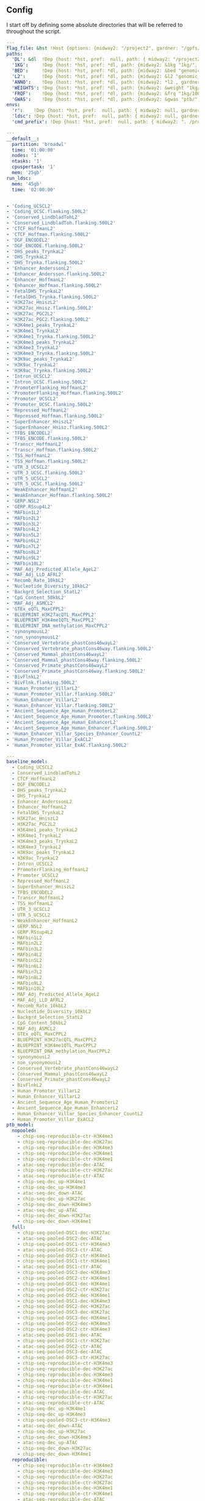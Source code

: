 ** Config

I start off by defining some absolute directories that will be referred to throughout the script.  


#+BEGIN_SRC yaml :tangle '("../workflow/config_base.yaml" "/ssh:gardner:/gpfs/data/xhe-lab/software/ldsc/docs/../workflow/config_base.yaml" "/ssh:rcc2:/project2/xinhe/software/ldsc/docs/../workflow/config_base.yaml")
  ---
  flag_file: &hst !Host {options: {midway2: "/project2", gardner: "/gpfs/data/xhe-lab/", desktop: "/run/media/nwknoblauch/Data"} }
  paths: 
    'DL': &dl  !Dep {host: *hst, pref:  null, path: { midway2: "/project2/xinhe/", gardner: "/gpfs/data/xhe-lab/", desktop: "/run/media/nwknoblauch/Data/"}}
    '1KG':     !Dep {host: *hst, pref: *dl, path: {midway2: &1kg "1kg/", gardner: *1kg , desktop: *1kg} }
    'BED':     !Dep {host: *hst, pref: *dl, path: {midway2: &bed "genomic_annotation/ptb_epigenetic/", gardner: *bed, desktop: "ptb_scratch/new_bed/"}}
    'L2':      !Dep {host: *hst, pref: *dl, path: {midway2: &l2 "genomic_annotation/L2/", gardner: *l2, desktop: "L2/"}}
    'ANNO':    !Dep {host: *hst, pref: *dl, path: {midway2: *l2 , gardner: *l2, desktop: *l2}}
    'WEIGHTS': !Dep {host: *hst, pref: *dl, path: {midway2: &weight "1kg/1000G_Phase3_weights_hm3_no_MHC/", gardner: *weight, desktop: *weight}} 
    'FRQF':    !Dep {host: *hst, pref: *dl, path: {midway2: &frq "1kg/1000G_Phase3_frq/", gardner: *frq, desktop: "1kg/1000G_Phase3_frq/"}} 
    'GWAS':    !Dep {host: *hst, pref: *dl, path: {midway2: &gwas "ptb/", gardner: *gwas, desktop: "gwas_data/gwas_sumstats/"}}
  envs:
    'r':    !Dep {host: *hst, pref:  null, path: { midway2: null, gardner: null, desktop: null }}
    'ldsc': !Dep {host: *hst, pref:  null, path: { midway2: null, gardner: null, desktop: "../envs/ldsc.yml" }}
    'cmd_prefix': !Dep {host: *hst, pref:  null, path: { midway2: ". /project2/xinhe/software/ldsc/workflow/ldsc_env.sh; ", gardner: ". /gpfs/data/xhe-lab/software/ldsc/workflow/ldsc_env.sh;  ", desktop: "" }}

#+END_SRC

#+BEGIN_SRC yaml :tangle '("../workflow/cluster_config.yaml" "/ssh:gardner:/gpfs/data/xhe-lab/software/ldsc/docs/../workflow/cluster_config.yaml" "/ssh:rcc2:/project2/xinhe/software/ldsc/docs/../workflow/cluster_config.yaml")
---
__default__:
  partition: 'broadwl'
  time: '01:00:00'
  nodes: '1'
  ntasks: '1'
  cpuspertask: '1'
  mem: '25gb'
run_ldsc:
  mem: '45gb'
  time: '02:00:00'


#+END_SRC



#+BEGIN_SRC yaml :tangle '("../workflow/base_model.yaml" "/ssh:gardner:/gpfs/data/xhe-lab/software/ldsc/docs/../workflow/base_model.yaml"  "/ssh:rcc2:/project2/xinhe/software/ldsc/docs/../workflow/base_model.yaml" )
- 'Coding_UCSCL2'
- 'Coding_UCSC.flanking.500L2'
- 'Conserved_LindbladTohL2'
- 'Conserved_LindbladToh.flanking.500L2'
- 'CTCF_HoffmanL2'
- 'CTCF_Hoffman.flanking.500L2'
- 'DGF_ENCODEL2'
- 'DGF_ENCODE.flanking.500L2'
- 'DHS_peaks_TrynkaL2'
- 'DHS_TrynkaL2'
- 'DHS_Trynka.flanking.500L2'
- 'Enhancer_AnderssonL2'
- 'Enhancer_Andersson.flanking.500L2'
- 'Enhancer_HoffmanL2'
- 'Enhancer_Hoffman.flanking.500L2'
- 'FetalDHS_TrynkaL2'
- 'FetalDHS_Trynka.flanking.500L2'
- 'H3K27ac_HniszL2'
- 'H3K27ac_Hnisz.flanking.500L2'
- 'H3K27ac_PGC2L2'
- 'H3K27ac_PGC2.flanking.500L2'
- 'H3K4me1_peaks_TrynkaL2'
- 'H3K4me1_TrynkaL2'
- 'H3K4me1_Trynka.flanking.500L2'
- 'H3K4me3_peaks_TrynkaL2'
- 'H3K4me3_TrynkaL2'
- 'H3K4me3_Trynka.flanking.500L2'
- 'H3K9ac_peaks_TrynkaL2'
- 'H3K9ac_TrynkaL2'
- 'H3K9ac_Trynka.flanking.500L2'
- 'Intron_UCSCL2'
- 'Intron_UCSC.flanking.500L2'
- 'PromoterFlanking_HoffmanL2'
- 'PromoterFlanking_Hoffman.flanking.500L2'
- 'Promoter_UCSCL2'
- 'Promoter_UCSC.flanking.500L2'
- 'Repressed_HoffmanL2'
- 'Repressed_Hoffman.flanking.500L2'
- 'SuperEnhancer_HniszL2'
- 'SuperEnhancer_Hnisz.flanking.500L2'
- 'TFBS_ENCODEL2'
- 'TFBS_ENCODE.flanking.500L2'
- 'Transcr_HoffmanL2'
- 'Transcr_Hoffman.flanking.500L2'
- 'TSS_HoffmanL2'
- 'TSS_Hoffman.flanking.500L2'
- 'UTR_3_UCSCL2'
- 'UTR_3_UCSC.flanking.500L2'
- 'UTR_5_UCSCL2'
- 'UTR_5_UCSC.flanking.500L2'
- 'WeakEnhancer_HoffmanL2'
- 'WeakEnhancer_Hoffman.flanking.500L2'
- 'GERP.NSL2'
- 'GERP.RSsup4L2'
- 'MAFbin1L2'
- 'MAFbin2L2'
- 'MAFbin3L2'
- 'MAFbin4L2'
- 'MAFbin5L2'
- 'MAFbin6L2'
- 'MAFbin7L2'
- 'MAFbin8L2'
- 'MAFbin9L2'
- 'MAFbin10L2'
- 'MAF_Adj_Predicted_Allele_AgeL2'
- 'MAF_Adj_LLD_AFRL2'
- 'Recomb_Rate_10kbL2'
- 'Nucleotide_Diversity_10kbL2'
- 'Backgrd_Selection_StatL2'
- 'CpG_Content_50kbL2'
- 'MAF_Adj_ASMCL2'
- 'GTEx_eQTL_MaxCPPL2'
- 'BLUEPRINT_H3K27acQTL_MaxCPPL2'
- 'BLUEPRINT_H3K4me1QTL_MaxCPPL2'
- 'BLUEPRINT_DNA_methylation_MaxCPPL2'
- 'synonymousL2'
- 'non_synonymousL2'
- 'Conserved_Vertebrate_phastCons46wayL2'
- 'Conserved_Vertebrate_phastCons46way.flanking.500L2'
- 'Conserved_Mammal_phastCons46wayL2'
- 'Conserved_Mammal_phastCons46way.flanking.500L2'
- 'Conserved_Primate_phastCons46wayL2'
- 'Conserved_Primate_phastCons46way.flanking.500L2'
- 'BivFlnkL2'
- 'BivFlnk.flanking.500L2'
- 'Human_Promoter_VillarL2'
- 'Human_Promoter_Villar.flanking.500L2'
- 'Human_Enhancer_VillarL2'
- 'Human_Enhancer_Villar.flanking.500L2'
- 'Ancient_Sequence_Age_Human_PromoterL2'
- 'Ancient_Sequence_Age_Human_Promoter.flanking.500L2'
- 'Ancient_Sequence_Age_Human_EnhancerL2'
- 'Ancient_Sequence_Age_Human_Enhancer.flanking.500L2'
- 'Human_Enhancer_Villar_Species_Enhancer_CountL2'
- 'Human_Promoter_Villar_ExACL2'
- 'Human_Promoter_Villar_ExAC.flanking.500L2'
#+END_SRC


#+BEGIN_SRC yaml :tangle '("../workflow/annots.yaml" "/ssh:gardner:/gpfs/data/xhe-lab/software/ldsc/docs/../workflow/annots.yaml"  "/ssh:rcc2:/project2/xinhe/software/ldsc/docs/../workflow/annots.yaml" )
  ---
  baseline_model: 
    - Coding_UCSCL2
    - Conserved_LindbladTohL2
    - CTCF_HoffmanL2
    - DGF_ENCODEL2
    - DHS_peaks_TrynkaL2
    - DHS_TrynkaL2
    - Enhancer_AnderssonL2
    - Enhancer_HoffmanL2
    - FetalDHS_TrynkaL2
    - H3K27ac_HniszL2
    - H3K27ac_PGC2L2
    - H3K4me1_peaks_TrynkaL2
    - H3K4me1_TrynkaL2
    - H3K4me3_peaks_TrynkaL2
    - H3K4me3_TrynkaL2
    - H3K9ac_peaks_TrynkaL2
    - H3K9ac_TrynkaL2
    - Intron_UCSCL2
    - PromoterFlanking_HoffmanL2
    - Promoter_UCSCL2
    - Repressed_HoffmanL2
    - SuperEnhancer_HniszL2
    - TFBS_ENCODEL2
    - Transcr_HoffmanL2
    - TSS_HoffmanL2
    - UTR_3_UCSCL2
    - UTR_5_UCSCL2
    - WeakEnhancer_HoffmanL2
    - GERP.NSL2
    - GERP.RSsup4L2
    - MAFbin1L2
    - MAFbin2L2
    - MAFbin3L2
    - MAFbin4L2
    - MAFbin5L2
    - MAFbin6L2
    - MAFbin7L2
    - MAFbin8L2
    - MAFbin9L2
    - MAFbin10L2
    - MAF_Adj_Predicted_Allele_AgeL2
    - MAF_Adj_LLD_AFRL2
    - Recomb_Rate_10kbL2
    - Nucleotide_Diversity_10kbL2
    - Backgrd_Selection_StatL2
    - CpG_Content_50kbL2
    - MAF_Adj_ASMCL2
    - GTEx_eQTL_MaxCPPL2
    - BLUEPRINT_H3K27acQTL_MaxCPPL2
    - BLUEPRINT_H3K4me1QTL_MaxCPPL2
    - BLUEPRINT_DNA_methylation_MaxCPPL2
    - synonymousL2
    - non_synonymousL2
    - Conserved_Vertebrate_phastCons46wayL2
    - Conserved_Mammal_phastCons46wayL2
    - Conserved_Primate_phastCons46wayL2
    - BivFlnkL2
    - Human_Promoter_VillarL2
    - Human_Enhancer_VillarL2
    - Ancient_Sequence_Age_Human_PromoterL2
    - Ancient_Sequence_Age_Human_EnhancerL2
    - Human_Enhancer_Villar_Species_Enhancer_CountL2
    - Human_Promoter_Villar_ExACL2
  ptb_model:
    nopooled: 
      - chip-seq-reproducible-ctr-H3K4me3
      - chip-seq-reproducible-dec-H3K27ac
      - chip-seq-reproducible-dec-H3K4me3
      - chip-seq-reproducible-dec-H3K4me1
      - chip-seq-reproducible-ctr-H3K4me1
      - atac-seq-reproducible-dec-ATAC
      - chip-seq-reproducible-ctr-H3K27ac
      - atac-seq-reproducible-ctr-ATAC
      - chip-seq-dec_up-H3K4me1
      - chip-seq-dec_up-H3K4me3
      - atac-seq-dec_down-ATAC
      - chip-seq-dec_up-H3K27ac
      - chip-seq-dec_down-H3K4me3
      - atac-seq-dec_up-ATAC
      - chip-seq-dec_down-H3K27ac
      - chip-seq-dec_down-H3K4me1
    full: 
      - chip-seq-pooled-DSC1-dec-H3K27ac
      - atac-seq-pooled-DSC2-dec-ATAC
      - chip-seq-pooled-DSC1-ctr-H3K4me3
      - atac-seq-pooled-DSC3-ctr-ATAC
      - chip-seq-pooled-DSC3-ctr-H3K4me1
      - chip-seq-pooled-DSC1-ctr-H3K4me1
      - atac-seq-pooled-DSC1-ctr-ATAC
      - chip-seq-pooled-DSC3-dec-H3K4me3
      - chip-seq-pooled-DSC2-ctr-H3K4me1
      - chip-seq-pooled-DSC1-dec-H3K4me1
      - chip-seq-pooled-DSC2-ctr-H3K27ac
      - chip-seq-pooled-DSC2-dec-H3K4me1
      - chip-seq-pooled-DSC1-dec-H3K4me3
      - chip-seq-pooled-DSC2-dec-H3K27ac
      - chip-seq-pooled-DSC3-dec-H3K27ac
      - chip-seq-pooled-DSC3-dec-H3K4me1
      - chip-seq-pooled-DSC2-dec-H3K4me3
      - chip-seq-pooled-DSC2-ctr-H3K4me3
      - atac-seq-pooled-DSC1-dec-ATAC
      - chip-seq-pooled-DSC1-ctr-H3K27ac
      - atac-seq-pooled-DSC2-ctr-ATAC
      - atac-seq-pooled-DSC3-dec-ATAC
      - chip-seq-pooled-DSC3-ctr-H3K27ac
      - chip-seq-reproducible-ctr-H3K4me3
      - chip-seq-reproducible-dec-H3K27ac
      - chip-seq-reproducible-dec-H3K4me3
      - chip-seq-reproducible-dec-H3K4me1
      - chip-seq-reproducible-ctr-H3K4me1
      - atac-seq-reproducible-dec-ATAC
      - chip-seq-reproducible-ctr-H3K27ac
      - atac-seq-reproducible-ctr-ATAC
      - chip-seq-dec_up-H3K4me1
      - chip-seq-dec_up-H3K4me3
      - chip-seq-pooled-DSC3-ctr-H3K4me3
      - atac-seq-dec_down-ATAC
      - chip-seq-dec_up-H3K27ac
      - chip-seq-dec_down-H3K4me3
      - atac-seq-dec_up-ATAC
      - chip-seq-dec_down-H3K27ac
      - chip-seq-dec_down-H3K4me1
    reproducible:
      - chip-seq-reproducible-ctr-H3K4me3
      - chip-seq-reproducible-dec-H3K4me3
      - chip-seq-reproducible-dec-H3K27ac
      - chip-seq-reproducible-ctr-H3K27ac
      - chip-seq-reproducible-dec-H3K4me1
      - chip-seq-reproducible-ctr-H3K4me1
      - atac-seq-reproducible-dec-ATAC
      - atac-seq-reproducible-ctr-ATAC
    reproducible_up_down:
      - chip-seq-reproducible-ctr-H3K4me3
      - chip-seq-reproducible-dec-H3K4me3
      - chip-seq-reproducible-dec-H3K27ac
      - chip-seq-reproducible-ctr-H3K27ac
      - chip-seq-reproducible-dec-H3K4me1
      - chip-seq-reproducible-ctr-H3K4me1
      - atac-seq-reproducible-dec-ATAC
      - atac-seq-reproducible-ctr-ATAC
      - chip-seq-dec_up-H3K4me1
      - chip-seq-dec_up-H3K4me3
      - atac-seq-dec_down-ATAC
      - chip-seq-dec_up-H3K27ac
      - chip-seq-dec_down-H3K4me3
      - atac-seq-dec_up-ATAC
      - chip-seq-dec_down-H3K27ac
      - chip-seq-dec_down-H3K4me1
      - hicd-seq-bait-dec-HIC
      - hicd-seq-target-dec-HIC
    reproducible_merged:
      - chip-seq-reproducible-ctr-H3K4me3
      - chip-seq-reproducible-dec-H3K4me3
      - chip-seq-reproducible-dec-H3K27ac
      - chip-seq-reproducible-ctr-H3K27ac
      - chip-seq-reproducible-dec-H3K4me1
      - chip-seq-reproducible-ctr-H3K4me1
      - atac-seq-reproducible-dec-ATAC
      - atac-seq-reproducible-ctr-ATAC
      - atac-seq-dec_diff-ATAC
      - chip-seq-dec_diff-H3K4me3
      - chip-seq-dec_diff-H3K27ac
      - chip-seq-dec_diff-H3K4me1
      - hicd-seq-both-dec-HIC

    



#+END_SRC

#+BEGIN_SRC snakemake :tangle '("../workflow/snakefile" "/ssh:gardner:/gpfs/data/xhe-lab/software/ldsc/docs/../workflow/snakefile"  "/ssh:rcc2:/project2/xinhe/software/ldsc/docs/../workflow/snakefile" )


    import os
    import yaml
    from yaml import Loader
    from typing import Any,IO



    def host_loader(loader: yaml.loader.Loader,node: yaml.Node) -> Any:
          fields = loader.construct_mapping(node,deep=True)
          options=fields['options']
          # print([options[name] for name in options.keys()])
          ret_opt = [name for name in options.keys() if os.path.exists(options[name])]
          # print(ret_opt)
          return ret_opt[0]


    def dep_loader(loader: yaml.loader.Loader,node: yaml.Node) -> Any:
          options = loader.construct_mapping(node,deep=True)
          host = options['host']
          pref = options['pref']
          # print(pref)
          host =options['host']
          path = options['path']
          full_path = pref+path[host] if pref is not None else path[host]
          return full_path



    yaml.Loader.add_constructor('!Host', host_loader)
    yaml.Loader.add_constructor('!Dep', dep_loader)



    with open("../workflow/config_base.yaml") as stream:
          config=yaml.load(stream,Loader=Loader)

    config_d = config['paths']
    config_e = config['envs']
    shell.prefix(config_e["cmd_prefix"])
    # if config['flag_file']=="gardner":
    #       shell.prefix("source ~/.bashrc; ")
    # if config['flag_file']=="midway2":
    #       shell.prefix(". /scratch/midway2/nwknoblauch/spack/share/spack/setup-env.sh; ")


    with open("annots.yaml", 'r') as stream:
        all_annot = yaml.safe_load(stream)
        #(all_annot)
    wildcard_constraints:
        chrom="\d+",
        gwas="[fgdptb]+"

    localrules: all, get_hm3_snplist,get_plinkfiles,get_frq,get_weights


    include: "dl_snakefile"
    include: "gwas_snakefile"
    rule all:
        input:
             expand("{gwas}/{at}.results",gwas=["ptb","fgd"],at=["reproducible_up_down","reproducible_merged"])



#+END_SRC

** Downloading files

The first step is to download some LD score regression stuff from the web. In particular we want a gzipped tarball of the hapmap 3 SNPs.

#+BEGIN_SRC snakemake :tangle '("../workflow/dl_snakefile" "/ssh:gardner:/gpfs/data/xhe-lab/software/ldsc/docs/../workflow/dl_snakefile"  "/ssh:rcc2:/project2/xinhe/software/ldsc/docs/../workflow/dl_snakefile" )



  # rule get_hic:
  #     output:

  #     shell:
  #         "curl --digest --user {params.username}:{params.password} https://mnlab.uchicago.edu/mod/download/hi-c/DT1_dTL4_D_48h.ibed.bz2 --output {output}


  rule get_gest_dur_gwas:
      output:
          temp(config_d['GWAS']+"fetal_gest_duration/Fetal_gest_duration_NComms2019.txt.gz")
      shell:
          "wget http://mccarthy.well.ox.ac.uk/publications/2019/EggGestationalDuration_NatureCommunications/Fetal_gest_duration_NComms2019.txt.gz -O {output}"

  rule mv_fgd:
      input:
          config_d['GWAS']+"fetal_gest_duration/Fetal_gest_duration_NComms2019.txt.gz"
      output:
          temp(config_d['GWAS']+"input/fgd.txt")
      shell:
          "zcat {input} > {output}"


  rule mv_ptb:
      input:
          config_d['GWAS']+"meta.stat"
      output:
          temp(config_d['GWAS']+"input/ptb.txt")
      shell:
          "cp {input} {output}"        

  rule get_hm3_snplist:
      output:
          temp(config_d['DL'] +"hapmap3_snps.tgz")
      shell:
          "wget https://data.broadinstitute.org/alkesgroup/LDSCORE/hapmap3_snps.tgz -O {output}"
#+END_SRC

Next we'll unzip the files and put them somewhere on disk.

#+BEGIN_SRC snakemake :tangle '("../workflow/dl_snakefile" "/ssh:gardner:/gpfs/data/xhe-lab/software/ldsc/docs/../workflow/dl_snakefile"  "/ssh:rcc2:/project2/xinhe/software/ldsc/docs/../workflow/dl_snakefile" )

  rule gunzip_hm3:
      input:
          rules.get_hm3_snplist.output
      params:
          dld=config_d['1KG']
      output:
          expand(config_d['1KG']+"hapmap3_snps/"+"hm.{chrom}.snp",chrom=range(1,23))
      shell:
          "tar -C {params.dld} -xvzf {input}"


#+END_SRC

** Preprocessing

*** rsid matching 

The rsids don't come with coordinates, and we don't have coordinates for our GWAS data, so we'll use the ~SNPlocs.Hsapiens.dbSNP144.GRCh37~ package 
to get the coordinates corresponding to these rsids.  Also note that we won't be able to get all of them, as some rsids have been merged by NCBI.

#+BEGIN_SRC R :tangle '("../scripts/rsid2loc.R" "/ssh:gardner:/gpfs/data/xhe-lab/software/ldsc/docs/../scripts/rsid2loc.R"  "/ssh:rcc2:/project2/xinhe/software/ldsc/docs/../scripts/rsid2loc.R" )

  library(dplyr)
library(purrr)
library(readr)


  library(ldmap)


  input_f <- snakemake@input[["input"]]
  output_f <- snakemake@output[["output"]]
  input_ids <- EigenH5::fast_str2int(scan(input_f, what = character()), prefix = "rs")
  input_ids <- input_ids[!is.na(input_ids)]
  BSgenome::snpsById(SNPlocs.Hsapiens.dbSNP144.GRCh37::SNPlocs.Hsapiens.dbSNP144.GRCh37,
                     ids = input_ids,
                     ifnotfound = "warn") %>% as_tibble() %>% 
      dplyr::rename(chrom = seqnames, rsid = RefSNP_id) %>%
      dplyr::mutate(chrom = as.integer(chrom),
                    rsid = rsid) %>%
      select(-strand) %>%
      readr::write_tsv(output_f)

#+END_SRC

#+RESULTS:

*** Annotation Merging

**** down+up->diff
We're going to merge the ~dec_down~ and ~dec_up~ annotations to create a ~dec_diff~ annotation

#+BEGIN_SRC R :tangle '("../scripts/merge_diff.R" "/ssh:gardner:/gpfs/data/xhe-lab/software/ldsc/docs/../scripts/merge_diff.R"  "/ssh:rcc2:/project2/xinhe/software/ldsc/docs/../scripts/merge_diff.R" )
  library(dplyr)
library(purrr)
library(readr)


  library(ldmap)
  library(EigenH5)

  input_down <- snakemake@input[["input_down"]]
  input_up <- snakemake@input[["input_up"]]

  outputf <- snakemake@output[["bedf"]]

  dcols <- cols(
    chrom = col_factor(paste0("chr", c(as.character(1:22), "X"))),
    start = col_integer(),
    end = col_integer())

  diff_df <- vroom::vroom(c(input_up, input_down),
                          delim = "\t",
                          col_names = c("chrom", "start", "end"),
                          col_types = dcols)
  new_ldmap_range(diff_df$chrom,
                  diff_df$start,
                  diff_df$end) %>%
    split_ldmap_range_overlap() %>%
    ldmap_range_2_data_frame() %>%
    vroom::vroom_write(outputf, delim = "\t", col_names = FALSE)
#+END_SRC




#+BEGIN_SRC snakemake :tangle '("../workflow/dl_snakefile" "/ssh:gardner:/gpfs/data/xhe-lab/software/ldsc/docs/../workflow/dl_snakefile"  "/ssh:rcc2:/project2/xinhe/software/ldsc/docs/../workflow/dl_snakefile" )

  rule merge_down_up:
      input:
          input_down=config_d['BED']+"{chip_atac}-seq-dec_down-{mark}.bed",
          input_up=config_d['BED']+"{chip_atac}-seq-dec_up-{mark}.bed"
      output:
          bedf=config_d['BED']+"{chip_atac}-seq-dec_diff-{mark}.bed"
      conda:
          config_e['r']
      script:
          "../scripts/merge_diff.R"

#+END_SRC

**** HiC combinations
I'll create three annotations out of the HiC data.  One will contain baits only, one targets only and one target|bait

#+BEGIN_SRC R :tangle '("../scripts/merge_hic.R" "/ssh:gardner:/gpfs/data/xhe-lab/software/ldsc/docs/../scripts/merge_hic.R"  "/ssh:rcc2:/project2/xinhe/software/ldsc/docs/../scripts/merge_hic.R" )
  library(dplyr)
  library(forcats)
library(purrr)
library(readr)


  library(ldmap)
  library(EigenH5)
  cold <- cols(
  bait_chr = col_factor(paste0("chr", c(as.character(1:22), c("X","Y")))),
  bait_start = col_double(),
  bait_end = col_double(),
  bait_name = col_character(),
  otherEnd_chr = col_factor(paste0("chr", c(as.character(1:22), c("X","Y")))),
  otherEnd_start = col_double(),
  otherEnd_end = col_double(),
  otherEnd_name = col_character(),
  N_reads = col_double(),
  score = col_double()
  )
  input_hic <- read_tsv(snakemake@input[["inputf"]],col_names=names(cold$cols),col_types=cold,skip=1L) %>%
    filter(bait_chr!="chrY", otherEnd_chr!="chrY")  %>%
    mutate(bait_chr = fct_drop(bait_chr), otherEnd_chr = fct_drop(otherEnd_chr))

  baitf <- snakemake@output[["bait"]]
  targetf <- snakemake@output[["target"]]
  bothf <- snakemake@output[["both"]]

  bait_ld <- new_ldmap_range(input_hic$bait_chr,
                             input_hic$bait_start,
                             input_hic$bait_end)

  target_ld <- new_ldmap_range(input_hic$otherEnd_chr,
                               input_hic$otherEnd_start,
                               input_hic$otherEnd_end)

  both_ld <- merge_ldmap_ranges(bait_ld,target_ld)

  ldmap_range_2_data_frame(bait_ld) %>% write_tsv(baitf,col_names = FALSE)
  ldmap_range_2_data_frame(target_ld) %>% write_tsv(targetf,col_names = FALSE)
  ldmap_range_2_data_frame(both_ld) %>% write_tsv(bothf,col_names = FALSE)


#+END_SRC

#+RESULTS:



#+BEGIN_SRC snakemake :tangle '("../workflow/dl_snakefile" "/ssh:gardner:/gpfs/data/xhe-lab/software/ldsc/docs/../workflow/dl_snakefile"  "/ssh:rcc2:/project2/xinhe/software/ldsc/docs/../workflow/dl_snakefile" )

  rule merge_split_hic:
      input:
          inputf=config_d['BED']+"DT1_dTL4_D_48h.ibed.bz2",
      output:
          bait=config_d['BED']+"hicd-seq-bait-dec-HIC.bed",
          target=config_d['BED']+"hicd-seq-target-dec-HIC.bed",
          both=config_d['BED']+"hicd-seq-both-dec-HIC.bed"
      conda:
          config_e['r']
      script:
          "../scripts/merge_hic.R"

#+END_SRC





** Munging the GWAS data

Unfortunately I don't have a remote source for the gwas summary statistics I can point you to, so we'll just pretend like you know
how to get to `meta.stat` the PTB gwas file.  First thing is to convert it to HDF5 for easier read/write of subsets

*** Munging strategy
We're going to create a ~cols~ object for each file. We'll ignore column names in every instance and use our own. if there are no column headers, we'll make a ~params~ argument


#+BEGIN_SRC R :tangle '("../scripts/ptbcols.R" "/ssh:gardner:/gpfs/data/xhe-lab/software/ldsc/docs/../scripts/ptbcols.R"  "/ssh:rcc2:/project2/xinhe/software/ldsc/docs/../scripts/ptbcols.R" )
  mc <- cols(
      rsid = col_character(),
      chrom = col_integer(),
      pos = col_double(),
      A1 = col_character(),
      A2 = col_character(),
      N = col_double(),
      freq = col_double(),
      beta = col_double(),
      se = col_double(),
      pval = col_double(),
      Q = col_double(),
      het = col_double(),
      N.local = col_double(),
      freq.local = col_double(),
      beta.local = col_double(),
      se.local = col_double(),
      pval.local = col_double(),
      N.23andMe = col_double(),
      freq.23andMe = col_double(),
      beta.23andMe = col_double(),
      se.23andMe = col_double(),
      pval.23andMe = col_double()
  )
data_delim <- "\t"

#+END_SRC

#+BEGIN_SRC R :tangle '( "../scripts/fgdcols.R" "/ssh:rcc2:/project2/xinhe/software/ldsc/docs/../scripts/fgdcols.R" )

mc <- cols(
  chrom = col_integer(), # Chr
  pos = col_double(), #Pos
  rsid = col_character(), #Rsid
  A1 = col_character(), #Effect_allele
  A2 = col_character(), #Non_effect_allele
  beta = col_double(), #Effect
  se = col_double(), #StdErr
  pval = col_double(), #P
  HetPVal = col_double(),
  N = col_double(),
  SNP = col_character()
)
data_delim <- " "

#+END_SRC




#+BEGIN_SRC R :tangle '("../scripts/gwas2h5.R" "/ssh:gardner:/gpfs/data/xhe-lab/software/ldsc/docs/../scripts/gwas2h5.R"  "/ssh:rcc2:/project2/xinhe/software/ldsc/docs/../scripts/gwas2h5.R" )

  library(dplyr)
library(purrr)
library(readr)


  library(EigenH5)
  library(readr)
  library(ldmap)


  ## mc <- cols(
  ##     rsid = col_character(),
  ##     chrom = col_integer(),
  ##     pos = col_double(),
  ##     A1 = col_character(),
  ##     A2 = col_character(),
  ##     N = col_double(),
  ##     freq = col_double(),
  ##     beta = col_double(),
  ##     se = col_double(),
  ##     pval = col_double(),
  ##     Q = col_double(),
  ##     het = col_double(),
  ##     N.local = col_double(),
  ##     freq.local = col_double(),
  ##     beta.local = col_double(),
  ##     se.local = col_double(),
  ##     pval.local = col_double(),
  ##     N.23andMe = col_double(),
  ##     freq.23andMe = col_double(),
  ##     beta.23andMe = col_double(),
  ##     se.23andMe = col_double(),
  ##     pval.23andMe = col_double()
  ## )


  input_f <- snakemake@input[["inputf"]]
  output_f <- snakemake@output[["outputf"]]
  paramf <- snakemake@input[["paramf"]]
  stopifnot(!is.null(paramf))
  source(paramf)


  callback_fun <- function(df, filename, datapath, ...){
    write_df_h5(
      df = dplyr::slice(
                    dplyr::mutate(df,
                                  ref = fast_str2ascii(A2),
                                  alt = fast_str2ascii(A1),
                                  snp_struct =
                                    new_ldmap_snp(chrom, pos, ref, alt),
                                  rsid = fast_str2int(rsid, prefix = "rs"),
                                  ),
                    rank.ldmap_snp(snp_struct)),
      filename = filename, datapath = datapath, ... = ...)
  }

  stopifnot(!is.null(input_f),
            !is.null(output_f),
            file.exists(input_f),
            !file.exists(output_f))

  delim2h5(input_f,
           output_file = output_f,
           h5_args = list(datapath = "snp"),
           delim = data_delim,
           col_names = names(mc$cols),
           skip = 1L,
           callback_fun = callback_fun,
           col_types = mc,
           progress = TRUE,
           chunk_size = 150000)

  chrom_vec <- read_vector_h5v(output_f, "snp/chrom", i = integer())
  chrom_df <- rle2offset(chrom_vec) %>%
      dplyr::rename(chrom = value)
  write_df_h5(chrom_df,output_f,"chrom_offset")
#+END_SRC




#+BEGIN_SRC snakemake :tangle '("../workflow/gwas_snakefile" "/ssh:gardner:/gpfs/data/xhe-lab/software/ldsc/docs/../workflow/gwas_snakefile"  "/ssh:rcc2:/project2/xinhe/software/ldsc/docs/../workflow/gwas_snakefile" )

  rule ptb_gwas2h5:
      input:
          inputf=config_d['GWAS']+"input/{gwas}.txt",
          paramf="../scripts/{gwas}cols.R"
      output:
          outputf=protected(config_d['GWAS'] +"{gwas}_gwas.h5")
      conda:
          config_e['r']
      script:
          "../scripts/gwas2h5.R"



#+END_SRC



Next is to write some code to pull out the indices with the matching rsids (using coordinates, not rsid)


#+BEGIN_SRC R :tangle '("../scripts/index_gwas.R" "/ssh:gardner:/gpfs/data/xhe-lab/software/ldsc/docs/../scripts/index_gwas.R"  "/ssh:rcc2:/project2/xinhe/software/ldsc/docs/../scripts/index_gwas.R" )

  library(dplyr)
library(purrr)
library(readr)


  library(EigenH5)
  library(readr)
  library(ldmap)
  ## setwd("~/Dropbox/Repos/ldsc/workflow/")
  ##   load("~/Dropbox/Repos/ldsc/workflow/tf.RData")

    input_f <- snakemake@input[["inputf"]]
    index_f <-  snakemake@input[["indexf"]]
    chrom <- snakemake@params[["chrom"]]
    stopifnot(!is.null(chrom))
    schrom <- as.integer(chrom)
    output_f <- snakemake@output[["outputf"]]


    ind_spec <- cols_only(
      CHR = col_integer(),
      BP = col_double(),
      SNP = col_character()
    )

    gwas_type <- if_else(
      is.null(snakemake@params[["gwas_t"]]),
      "",
      paste0(".", snakemake@params[["gwas_t"]])
    )


    beta_col <- glue::glue("beta{gwas_type}")
    se_col <- glue::glue("se{gwas_type}")
    N_col <- glue::glue("N{gwas_type}")
    P_col <- glue::glue("pval{gwas_type}")

    sel_cols <- c("snp_struct",
                  beta_col,
                  "A1",
                  "A2",
                  se_col,
                  N_col,
                  P_col)

    sel_cols <- stringr::str_replace(
                           sel_cols,
                           "\\.$",
                           "")

    index_df <- vroom::vroom(
                         index_f,
                         delim = "\t",
                         col_types = ind_spec
                       )  %>% 
      rename(chrom=CHR,rsid=SNP,pos=BP)
      nr_index_df <- nrow(index_df)

    chrom_df <- read_tibble_h5(input_f, "chrom_offset", list()) %>%
      filter(chrom == schrom) %>% mutate(offset = as.integer(offset), datasize = as.integer(datasize)) %>% 
      arrange(offset)

    jdf <- pmap_dfr(chrom_df, function(chrom, datasize, offset) {
  #    subset_l <- seq(offset + 1, length.out = datasize)
      input_i <- EigenH5::read_df_h5(filename = input_f,
                              datapath = "snp",
                                subcols = sel_cols,
                                offset=offset,
                                datasize=datasize) %>%
        mutate(subset = (1:n()) + offset)

        inner_join(index_df,  bind_cols(input_i,ldmap::ldmap_snp_2_dataframe(input_i$snp_struct)))
    })

                                          #%>% mutate(snp_struct = as_ldmap_snp(snp_struct))  %>%
  stopifnot(all(jdf$chrom == schrom))
  stopifnot(nrow(jdf)>0)
  ## stopifnot(nrow(jdf) == nr_index_df)

    jdf  %>% rename(beta =  {{beta_col}},
                    se =  {{se_col}},
                    N =  {{N_col}}) %>%
      dplyr::distinct(rsid, .keep_all = TRUE) %>% 
      dplyr::transmute(SNP = rsid, N = N, Z = beta / se, A1 = A1, A2 = A2,P=pval) %>%
      vroom::vroom_write(output_f,delim = "\t")
#+END_SRC

#+BEGIN_SRC R :tangle '("../scripts/gen_ldsc_sumstats.R" "/ssh:gardner:/gpfs/data/xhe-lab/software/ldsc/docs/../scripts/gen_ldsc_sumstats.R"  "/ssh:rcc2:/project2/xinhe/software/ldsc/docs/../scripts/gen_ldsc_sumstats.R" )
library(vroom)
library(magrittr)

 input_f <- snakemake@input[["inputf"]]
 output <- snakemake@output[["outputf"]]

 vroom::vroom(input_f,delim="\t") %>% vroom_write(output,delim="\t")


#+END_SRC


#+BEGIN_SRC snakemake :tangle '("../workflow/gwas_snakefile" "/ssh:gardner:/gpfs/data/xhe-lab/software/ldsc/docs/../workflow/gwas_snakefile"  "/ssh:rcc2:/project2/xinhe/software/ldsc/docs/../workflow/gwas_snakefile" )


  rule indexgwas2h5:
      input:
          inputf=config_d['GWAS'] +"{gwas}_gwas.h5",
          indexf=config_d['L2'] +"baseline/baselineLD.{chrom}.l2.ldscore.gz"
      params:
          chrom="{chrom}"
      output:
          outputf=temp(config_d['GWAS'] +"hm3_index/{gwas}_gwas_hm_chr{chrom}.tsv")
      conda:
          config_e['r']
      script:
          "../scripts/index_gwas.R"

  rule prep_ldsc_sumstsat:
      input:
          inputf=expand(config_d['GWAS'] +"hm3_index/{{gwas}}_gwas_hm_chr{chrom}.tsv",chrom=range(1,23))
      params:
          gwas_t=""
      output:
          outputf=temp(config_d['GWAS'] +"ldsc_input_pre/{gwas}_gwas.sumstats.gz")
      conda:
          config_e['r']
      script:
          "../scripts/gen_ldsc_sumstats.R"


  rule check_ldsc_sumstat:
      input:
          config_d['GWAS'] +"ldsc_input_pre/{gwas}_gwas.sumstats.gz"
      output:
          outputf=config_d['GWAS'] +"ldsc_input/{gwas}_gwas.sumstats.gz"
      params:
          outputf=config_d['GWAS'] +"ldsc_input/{gwas}_gwas"
      conda:
          config_e['ldsc']
      log:
          logf=config_d['GWAS'] +"ldsc_input/{gwas}_gwas.log"
      shell:
          "munge_sumstats.py --sumstats {input} --out {params.outputf}"
#+END_SRC

#+BEGIN_SRC bash :session rcc2 :dir /ssh:rcc2:/project2/xinhe/software/ldsc/workflow/
. "/project2/xinhe/software/miniconda3/etc/profile.d/conda.sh"
conda activate cause_gwas
snakemake -n


#+END_SRC

** Running LDSC

#+BEGIN_SRC snakemake :tangle '("../workflow/dl_snakefile" "/ssh:gardner:/gpfs/data/xhe-lab/software/ldsc/docs/../workflow/dl_snakefile"  "/ssh:rcc2:/project2/xinhe/software/ldsc/docs/../workflow/dl_snakefile" )

  rule get_cadd:
      output:
          temp(config_d["DL"]+"whole_genome_SNVs_inclAnno.tsv.gz")
      shell:
          "wget https://krishna.gs.washington.edu/download/CADD/v1.4/GRCh37/whole_genome_SNVs_inclAnno.tsv.gz -O {output}"

  rule get_spidex:
      output:
          temp(config_d["DL"]+"hg19_spidex.zip")
      shell:
          "wget http://www.openbioinformatics.org/annovar/download/IlvUMvrpPT/hg19_spidex.zip -O {output}"
  rule get_baseline_model:
      output:
          temp(config_d['DL']+"1000G_Phase3_baselineLD_v2.2_ldscores.tgz")
      shell:
          "wget https://data.broadinstitute.org/alkesgroup/LDSCORE/1000G_Phase3_baselineLD_v2.2_ldscores.tgz -O {output}"

  rule get_weights:
      output:
          temp(config_d["DL"]+"1000G_Phase3_weights_hm3_no_MHC.tgz")
      shell:
          "wget https://data.broadinstitute.org/alkesgroup/LDSCORE/1000G_Phase3_weights_hm3_no_MHC.tgz -O {output}"

  rule gunzip_weights:
      input:
          config_d["DL"]+"1000G_Phase3_weights_hm3_no_MHC.tgz"
      output:
          ldfiles = expand(config_d['WEIGHTS'] +"weights.hm3_noMHC.{chrom}.l2.ldscore.gz",chrom=range(1,23))
      params:
          W=config_d['1KG']
      shell:
          "tar -xvzf {input} -C {params.W}"        

  rule get_frq:
      output:
          temp(config_d['DL']+"1000G_Phase3_frq.tgz")
      shell:
          "wget https://data.broadinstitute.org/alkesgroup/LDSCORE/1000G_Phase3_frq.tgz -O {output}"


  rule get_plinkfiles:
      output:
          temp(config_d['DL'] +"1000G_Phase3_plinkfiles.tgz")
      shell:
          "wget https://data.broadinstitute.org/alkesgroup/LDSCORE/1000G_Phase3_plinkfiles.tgz -O {output}"

  rule gunzip_plinkfiles:
      input:
          config_d['DL'] +"1000G_Phase3_plinkfiles.tgz"
      output:
          fam_files = expand(config_d['1KG'] +"1000G_EUR_Phase3_plink/1000G.EUR.QC.{chrom}.fam",chrom=range(1,23)),
          bim_files = expand(config_d['1KG'] +"1000G_EUR_Phase3_plink/1000G.EUR.QC.{chrom}.bim",chrom=range(1,23)),
          bed_files = expand(config_d['1KG'] +"1000G_EUR_Phase3_plink/1000G.EUR.QC.{chrom}.bed",chrom=range(1,23))
      params:
          KG=config_d['1KG']
      shell:
          "tar -xvzf {input} -C {params.KG}"

  rule gunzip_frqf:
      input:
          config_d['DL'] +"1000G_Phase3_frq.tgz"
      output:
          fam_files = expand(config_d['FRQF'] +"1000G.EUR.QC.{chrom}.frq",chrom=range(1,23)),
      params:
          KG=config_d['1KG']
      shell:
          "tar -xvzf {input} -C {params.KG}"


  rule gunzip_baseline:
      input:
          config_d['DL'] +"1000G_Phase3_baselineLD_v2.2_ldscores.tgz"
      output:
          ldfiles = expand(config_d['L2'] +"baseline/baselineLD.{chrom}.l2.ldscore.gz",chrom=range(1,23)),
          annotf = expand(config_d['L2'] +"baseline/baselineLD.{chrom}.annot.gz",chrom=range(1,23)),
          m50 = expand(config_d['L2'] +"baseline/baselineLD.{chrom}.l2.M_5_50",chrom=range(1,23))
      params:
          L2=config_d['L2']
      shell:
          "tar -xvzf {input} -C {params.L2}/baseline"



  rule unzip_annot:
      input:
          config_d['BED'] + "{annot}.bed.bz2"
      output:
          temp(config_d['BED'] + "{annot}.bed")
      wildcard_constraints:
          annot="[^/]+"
      shell:
          "bzip2 -cd {input} > {output}"


  rule make_annot:
      input:
          anno_bed=config_d['BED'] +"{annot}.bed",
          bim=config_d['1KG'] + "1000G_EUR_Phase3_plink/1000G.EUR.QC.{chrom}.bim"
      output:
          annot = config_d['L2'] +"{annot}.{chrom}.annot.gz"
      params:
          anno_name='{annot}'
      conda:
          config_e['ldsc']
      shell:
          "make_annot.py --bed-file {input.anno_bed} --bimfile {input.bim} --annot-file {output.annot} --annot-name {params.anno_name}"

  rule pull_rsid:
      input:
          config_d["L2"]+"baseline/baselineLD.{chrom}.l2.ldscore.gz"
      output:
          temp(config_d["L2"]+"snplist/{chrom}.snplist.txt")
      shell:
          "zcat {input} | cut -f 2 | tail -n +2 > {output}"



  rule cmp_ldscores:
      input:
          anno_bed=config_d['L2'] +"{annot}.{chrom}.annot.gz",
          snplistf=config_d["L2"]+"snplist/{chrom}.snplist.txt",
          bim=config_d['1KG'] + "1000G_EUR_Phase3_plink/1000G.EUR.QC.{chrom}.bim",
          bed=config_d['1KG'] + "1000G_EUR_Phase3_plink/1000G.EUR.QC.{chrom}.bed",
          fam=config_d['1KG'] + "1000G_EUR_Phase3_plink/1000G.EUR.QC.{chrom}.fam"
      output:
          l2=config_d['L2']+"{annot}.{chrom}.l2.M",
          l2M_50=config_d['L2']+"{annot}.{chrom}.l2.M_5_50",
          l2gz=config_d['L2']+"{annot}.{chrom}.l2.ldscore.gz"
      params:
          plink=config_d['1KG'] + "1000G_EUR_Phase3_plink/1000G.EUR.QC.{chrom}",
          odir=config_d['L2']+"{annot}.{chrom}",
          anno="{annot}"
      # wildcard_constraints:
      #     annot="[^/]"
      conda:
          config_e['ldsc']
      shell:
          "ldsc.py --l2 --bfile {params.plink} --print-snps {input.snplistf} --ld-wind-cm 1 --thin-annot --annot {input.anno_bed} --out {params.odir} && cp {output.l2gz} {output.l2gz}~ && zcat {output.l2gz}~ | sed '1s/L2/{params.anno}/' | gzip  > {output.l2gz} && rm {output.l2gz}~"


#+END_SRC

#+BEGIN_SRC R :tangle '("../scripts/check_ldscfiles.R" "/ssh:gardner:/gpfs/data/xhe-lab/software/ldsc/docs/../scripts/check_ldscfiles.R"  "/ssh:rcc2:/project2/xinhe/software/ldsc/docs/../scripts/check_ldscfiles.R" )

  library(vroom)
  library(dplyr)
library(purrr)
library(readr)


  library(fs)

  ## save.image("wsl.RDS")
  ## stop()
  ## setwd("~/Dropbox/Repos/ldsc/workflow")
  ## load("wsl.RDS")

  ## yam
  ## l_file <- yaml::yaml.load_file("../workflow/annots.yaml")

  feat_list <- snakemake@params[["features"]]
  baseline_feat <- snakemake@params[["baseline_features"]]
  annot_name <- snakemake@params[["annot_name"]]
  l2dir <- snakemake@params[["L2"]]

  stopifnot(!is.null(feat_list),!is.null(baseline_feat),!is.null(annot_name),!is.null(l2dir))

#+END_SRC

#+BEGIN_SRC R :tangle '("../scripts/check_ldscfiles.R" "/ssh:gardner:/gpfs/data/xhe-lab/software/ldsc/docs/../scripts/check_ldscfiles.R"  "/ssh:rcc2:/project2/xinhe/software/ldsc/docs/../scripts/check_ldscfiles.R" )
   file_df <- tibble::as_tibble(expand.grid(feature = feat_list, chrom = 1:22,stringsAsFactors = FALSE)) %>%
    dplyr::mutate(
             path = fs::path(l2dir,
                             paste0( feature, ".", chrom, ".l2.ldscore.gz")),
             annot_path = fs::path(l2dir,
                             paste0( feature, ".", chrom, ".annot.gz")),
             baseline_path = fs::path(l2dir,"baseline/", paste0("baselineLD.", chrom, ".l2.ldscore.gz")),
             baseline_annot_path = fs::path(l2dir,"baseline/", paste0("baselineLD.", chrom, ".annot.gz")),
             new_path = fs::path(l2dir,"new_baseline/", paste0(annot_name,".", chrom, ".l2.ldscore.gz")),
             new_annot_path = fs::path(l2dir,"new_baseline/", paste0(annot_name,".", chrom, "annot.gz"))
                 )





  stopifnot(all(fs::file_exists(c(file_df$path,file_df$baseline_path,file_df$annot_path,file_df$baseline_annot_path))))
#+END_SRC

#+BEGIN_SRC R :tangle '("../scripts/check_ldscfiles.R" "/ssh:gardner:/gpfs/data/xhe-lab/software/ldsc/docs/../scripts/check_ldscfiles.R"  "/ssh:rcc2:/project2/xinhe/software/ldsc/docs/../scripts/check_ldscfiles.R" )
  spec <- cols(
    CHR = col_skip(),
    SNP = col_skip(),
    BP = col_skip(),
    L2 = col_double()
  )
  spec_base <- cols(
    CHR = col_double(),
    SNP = col_character(),
    BP = col_double(),
    baseL2 = col_double(),
    Coding_UCSCL2 = col_double(),
    Coding_UCSC.flanking.500L2 = col_double(),
    Conserved_LindbladTohL2 = col_double(),
    Conserved_LindbladToh.flanking.500L2 = col_double(),
    CTCF_HoffmanL2 = col_double(),
    CTCF_Hoffman.flanking.500L2 = col_double(),
    DGF_ENCODEL2 = col_double(),
    DGF_ENCODE.flanking.500L2 = col_double(),
    DHS_peaks_TrynkaL2 = col_double(),
    DHS_TrynkaL2 = col_double(),
    DHS_Trynka.flanking.500L2 = col_double(),
    Enhancer_AnderssonL2 = col_double(),
    Enhancer_Andersson.flanking.500L2 = col_double(),
    Enhancer_HoffmanL2 = col_double(),
    Enhancer_Hoffman.flanking.500L2 = col_double(),
    FetalDHS_TrynkaL2 = col_double(),
    FetalDHS_Trynka.flanking.500L2 = col_double(),
    H3K27ac_HniszL2 = col_double(),
    H3K27ac_Hnisz.flanking.500L2 = col_double(),
    H3K27ac_PGC2L2 = col_double(),
    H3K27ac_PGC2.flanking.500L2 = col_double(),
    H3K4me1_peaks_TrynkaL2 = col_double(),
    H3K4me1_TrynkaL2 = col_double(),
    H3K4me1_Trynka.flanking.500L2 = col_double(),
    H3K4me3_peaks_TrynkaL2 = col_double(),
    H3K4me3_TrynkaL2 = col_double(),
    H3K4me3_Trynka.flanking.500L2 = col_double(),
    H3K9ac_peaks_TrynkaL2 = col_double(),
    H3K9ac_TrynkaL2 = col_double(),
    H3K9ac_Trynka.flanking.500L2 = col_double(),
    Intron_UCSCL2 = col_double(),
    Intron_UCSC.flanking.500L2 = col_double(),
    PromoterFlanking_HoffmanL2 = col_double(),
    PromoterFlanking_Hoffman.flanking.500L2 = col_double(),
    Promoter_UCSCL2 = col_double(),
    Promoter_UCSC.flanking.500L2 = col_double(),
    Repressed_HoffmanL2 = col_double(),
    Repressed_Hoffman.flanking.500L2 = col_double(),
    SuperEnhancer_HniszL2 = col_double(),
    SuperEnhancer_Hnisz.flanking.500L2 = col_double(),
    TFBS_ENCODEL2 = col_double(),
    TFBS_ENCODE.flanking.500L2 = col_double(),
    Transcr_HoffmanL2 = col_double(),
    Transcr_Hoffman.flanking.500L2 = col_double(),
    TSS_HoffmanL2 = col_double(),
    TSS_Hoffman.flanking.500L2 = col_double(),
    UTR_3_UCSCL2 = col_double(),
    UTR_3_UCSC.flanking.500L2 = col_double(),
    UTR_5_UCSCL2 = col_double(),
    UTR_5_UCSC.flanking.500L2 = col_double(),
    WeakEnhancer_HoffmanL2 = col_double(),
    WeakEnhancer_Hoffman.flanking.500L2 = col_double(),
    GERP.NSL2 = col_double(),
    GERP.RSsup4L2 = col_double(),
    MAFbin1L2 = col_double(),
    MAFbin2L2 = col_double(),
    MAFbin3L2 = col_double(),
    MAFbin4L2 = col_double(),
    MAFbin5L2 = col_double(),
    MAFbin6L2 = col_double(),
    MAFbin7L2 = col_double(),
    MAFbin8L2 = col_double(),
    MAFbin9L2 = col_double(),
    MAFbin10L2 = col_double(),
    MAF_Adj_Predicted_Allele_AgeL2 = col_double(),
    MAF_Adj_LLD_AFRL2 = col_double(),
    Recomb_Rate_10kbL2 = col_double(),
    Nucleotide_Diversity_10kbL2 = col_double(),
    Backgrd_Selection_StatL2 = col_double(),
    CpG_Content_50kbL2 = col_double(),
    MAF_Adj_ASMCL2 = col_double(),
    GTEx_eQTL_MaxCPPL2 = col_double(),
    BLUEPRINT_H3K27acQTL_MaxCPPL2 = col_double(),
    BLUEPRINT_H3K4me1QTL_MaxCPPL2 = col_double(),
    BLUEPRINT_DNA_methylation_MaxCPPL2 = col_double(),
    synonymousL2 = col_double(),
    non_synonymousL2 = col_double(),
    Conserved_Vertebrate_phastCons46wayL2 = col_double(),
    Conserved_Vertebrate_phastCons46way.flanking.500L2 = col_double(),
    Conserved_Mammal_phastCons46wayL2 = col_double(),
    Conserved_Mammal_phastCons46way.flanking.500L2 = col_double(),
    Conserved_Primate_phastCons46wayL2 = col_double(),
    Conserved_Primate_phastCons46way.flanking.500L2 = col_double(),
    BivFlnkL2 = col_double(),
    BivFlnk.flanking.500L2 = col_double(),
    Human_Promoter_VillarL2 = col_double(),
    Human_Promoter_Villar.flanking.500L2 = col_double(),
    Human_Enhancer_VillarL2 = col_double(),
    Human_Enhancer_Villar.flanking.500L2 = col_double(),
    Ancient_Sequence_Age_Human_PromoterL2 = col_double(),
    Ancient_Sequence_Age_Human_Promoter.flanking.500L2 = col_double(),
    Ancient_Sequence_Age_Human_EnhancerL2 = col_double(),
    Ancient_Sequence_Age_Human_Enhancer.flanking.500L2 = col_double(),
    Human_Enhancer_Villar_Species_Enhancer_CountL2 = col_double(),
    Human_Promoter_Villar_ExACL2 = col_double(),
    Human_Promoter_Villar_ExAC.flanking.500L2 = col_double()
  )



  anno_cols <- cols(
    CHR = col_double(),
    BP = col_double(),
    SNP = col_character(),
    CM = col_double(),
    base = col_double(),
    Coding_UCSC = col_double(),
    Coding_UCSC.flanking.500 = col_double(),
    Conserved_LindbladToh = col_double(),
    Conserved_LindbladToh.flanking.500 = col_double(),
    CTCF_Hoffman = col_double(),
    CTCF_Hoffman.flanking.500 = col_double(),
    DGF_ENCODE = col_double(),
    DGF_ENCODE.flanking.500 = col_double(),
    DHS_peaks_Trynka = col_double(),
    DHS_Trynka = col_double(),
    DHS_Trynka.flanking.500 = col_double(),
    Enhancer_Andersson = col_double(),
    Enhancer_Andersson.flanking.500 = col_double(),
    Enhancer_Hoffman = col_double(),
    Enhancer_Hoffman.flanking.500 = col_double(),
    FetalDHS_Trynka = col_double(),
    FetalDHS_Trynka.flanking.500 = col_double(),
    H3K27ac_Hnisz = col_double(),
    H3K27ac_Hnisz.flanking.500 = col_double(),
    H3K27ac_PGC2 = col_double(),
    H3K27ac_PGC2.flanking.500 = col_double(),
    H3K4me1_peaks_Trynka = col_double(),
    H3K4me1_Trynka = col_double(),
    H3K4me1_Trynka.flanking.500 = col_double(),
    H3K4me3_peaks_Trynka = col_double(),
    H3K4me3_Trynka = col_double(),
    H3K4me3_Trynka.flanking.500 = col_double(),
    H3K9ac_peaks_Trynka = col_double(),
    H3K9ac_Trynka = col_double(),
    H3K9ac_Trynka.flanking.500 = col_double(),
    Intron_UCSC = col_double(),
    Intron_UCSC.flanking.500 = col_double(),
    PromoterFlanking_Hoffman = col_double(),
    PromoterFlanking_Hoffman.flanking.500 = col_double(),
    Promoter_UCSC = col_double(),
    Promoter_UCSC.flanking.500 = col_double(),
    Repressed_Hoffman = col_double(),
    Repressed_Hoffman.flanking.500 = col_double(),
    SuperEnhancer_Hnisz = col_double(),
    SuperEnhancer_Hnisz.flanking.500 = col_double(),
    TFBS_ENCODE = col_double(),
    TFBS_ENCODE.flanking.500 = col_double(),
    Transcr_Hoffman = col_double(),
    Transcr_Hoffman.flanking.500 = col_double(),
    TSS_Hoffman = col_double(),
    TSS_Hoffman.flanking.500 = col_double(),
    UTR_3_UCSC = col_double(),
    UTR_3_UCSC.flanking.500 = col_double(),
    UTR_5_UCSC = col_double(),
    UTR_5_UCSC.flanking.500 = col_double(),
    WeakEnhancer_Hoffman = col_double(),
    WeakEnhancer_Hoffman.flanking.500 = col_double(),
    GERP.NS = col_double(),
    GERP.RSsup4 = col_double(),
    MAFbin1 = col_double(),
    MAFbin2 = col_double(),
    MAFbin3 = col_double(),
    MAFbin4 = col_double(),
    MAFbin5 = col_double(),
    MAFbin6 = col_double(),
    MAFbin7 = col_double(),
    MAFbin8 = col_double(),
    MAFbin9 = col_double(),
    MAFbin10 = col_double(),
    MAF_Adj_Predicted_Allele_Age = col_double(),
    MAF_Adj_LLD_AFR = col_double(),
    Recomb_Rate_10kb = col_double(),
    Nucleotide_Diversity_10kb = col_double(),
    Backgrd_Selection_Stat = col_double(),
    CpG_Content_50kb = col_double(),
    MAF_Adj_ASMC = col_double(),
    GTEx_eQTL_MaxCPP = col_double(),
    BLUEPRINT_H3K27acQTL_MaxCPP = col_double(),
    BLUEPRINT_H3K4me1QTL_MaxCPP = col_double(),
    BLUEPRINT_DNA_methylation_MaxCPP = col_double(),
    synonymous = col_double(),
    non_synonymous = col_double(),
    Conserved_Vertebrate_phastCons46way = col_double(),
    Conserved_Vertebrate_phastCons46way.flanking.500 = col_double(),
    Conserved_Mammal_phastCons46way = col_double(),
    Conserved_Mammal_phastCons46way.flanking.500 = col_double(),
    Conserved_Primate_phastCons46way = col_double(),
    Conserved_Primate_phastCons46way.flanking.500 = col_double(),
    BivFlnk = col_double(),
    BivFlnk.flanking.500 = col_double(),
    Human_Promoter_Villar = col_double(),
    Human_Promoter_Villar.flanking.500 = col_double(),
    Human_Enhancer_Villar = col_double(),
    Human_Enhancer_Villar.flanking.500 = col_double(),
    Ancient_Sequence_Age_Human_Promoter = col_double(),
    Ancient_Sequence_Age_Human_Promoter.flanking.500 = col_double(),
    Ancient_Sequence_Age_Human_Enhancer = col_double(),
    Ancient_Sequence_Age_Human_Enhancer.flanking.500 = col_double(),
    Human_Enhancer_Villar_Species_Enhancer_Count = col_double(),
    Human_Promoter_Villar_ExAC = col_double(),
    Human_Promoter_Villar_ExAC.flanking.500 = col_double()
  )
#+END_SRC

#+BEGIN_SRC R :tangle '("../scripts/check_ldscfiles.R" "/ssh:gardner:/gpfs/data/xhe-lab/software/ldsc/docs/../scripts/check_ldscfiles.R"  "/ssh:rcc2:/project2/xinhe/software/ldsc/docs/../scripts/check_ldscfiles.R" )

  file_df <- nest(file_df,feat_data = c(feature,path,annot_path))
  modify_cols <- function(cols,old,new) {
    cols$cols <- set_names(cols$cols, ~dplyr::if_else(.== old,new, .))
    return(cols)
  }


  feat_fun <- function(f,feat) {
    return(tibble::tibble(!!feat := scan(f,what = numeric(),skip = 1)))
    }


  pwalk(file_df,function(baseline_path, chrom, feat_data, new_path, new_annot_path,baseline_annot_path) {
    cat("Now on",chrom,"\n")
    keep_cols <- c("CHR","SNP","BP","baseL2",baseline_feat)

    bldcols <- names(spec_base$cols)
    bacols <- names(anno_cols$cols)
    stopifnot(all(keep_cols %in%  names(spec_base$cols)))
    stopifnot(all(keep_cols %in%  names(anno_cols$cols)))
    bad_good_cols <- keep_cols[!keep_cols %in%  names(anno_cols$cols)]
  
    bad_cols <- names(spec_base$cols)[!(names(spec_base$cols) %in% keep_cols)]
    bad_anno_cols <- str_replace(bad_cols,"L2$","")

    new_base <- spec_base
    new_anno_spec <- anno_cols
    for (bc in seq_along(bad_cols)) {
      new_base$cols[[bad_cols[bc]]] <- col_skip()
      new_anno_spec$cols[[bad_anno_cols[bc]]] <- col_skip()
    }
  
    feat_data <- mutate(feat_data,col_spec = map(feature, ~modify_cols(spec, "L2" , .x)))
    annot_df <- map2_dfc(feat_data$annot_path,feat_data$feature, ~feat_fun(.x, .y))
    o_anno_path <- bind_cols(vroom::vroom(baseline_annot_path,col_types = new_anno_spec,delim = "\t"),annot_df)
    tannot <- read_delim(feat_data$annot_path[1],delim = "\t")
    lddf <- pmap_dfc(feat_data,function(feature,path,col_spec, ...) {
      vroom::vroom(path,col_names = names(col_spec$cols),col_types = col_spec,delim = "\t",skip = 1L)})
    baseline_df <- bind_cols(vroom::vroom(baseline_path,delim = "\t",col_types = new_base),lddf)
    vroom::vroom_write(baseline_df,new_path,delim = "\t")
  })




om(baseline_path,delim = "\t",col_types = new_base),lddf)
    vroom::vroom_write(baseline_df,new_path,delim = "\t")
  })


#+END_SRC




#+BEGIN_SRC snakemake :tangle '("../workflow/dl_snakefile" "/ssh:gardner:/gpfs/data/xhe-lab/software/ldsc/docs/../workflow/dl_snakefile"  "/ssh:rcc2:/project2/xinhe/software/ldsc/docs/../workflow/dl_snakefile" )




    def get_annot_files(wildcards):
        return {'anno_l2':expand(config_d['L2'] +"{anno_name}.{chrom}.l2.ldscore.gz",chrom=range(1,23),anno_name=all_annot['ptb_model'][wildcards.anno_name]),
              'baseline_l2':expand(config_d['L2'] +"baseline/baselineLD.{chrom}.l2.ldscore.gz",chrom=range(1,23)),
              'gwasf':config_d['GWAS'] +f"ldsc_input/{wildcards.gwas}_gwas.sumstats.gz",
              'baselinef':  expand(config_d['WEIGHTS'] +"weights.hm3_noMHC.{chrom}.l2.ldscore.gz",chrom=range(1,23)),
              'freqf':  expand(config_d['FRQF'] +"1000G.EUR.QC.{chrom}.frq",chrom=range(1,23)),
      }


  def get_annot_pairs(wildcards):
      return {'anno_l2':expand(config_d['L2'] +"{anno_name}.{chrom}.l2.ldscore.gz",chrom=range(1,23),anno_name=all_annot['ptb_model'][wildcards.anno_name]),
              'baseline_l2':expand(config_d['L2'] +"baseline/baselineLD.{chrom}.l2.ldscore.gz",chrom=range(1,23)),
              'gwasfA':config_d['GWAS'] +f"ldsc_input/{wildcards.gwasA}_gwas.sumstats.gz",
              'gwasfB':config_d['GWAS'] +f"ldsc_input/{wildcards.gwasB}_gwas.sumstats.gz",
              'baselinef':  expand(config_d['WEIGHTS'] +"weights.hm3_noMHC.{chrom}.l2.ldscore.gz",chrom=range(1,23)),
              'freqf':  expand(config_d['FRQF'] +"1000G.EUR.QC.{chrom}.frq",chrom=range(1,23)),
      }


  rule run_ldsc:
      input:
          unpack(get_annot_files)
      output:
          dataf="{gwas}/{anno_name}.results"
      log:
          tempf=temp("{gwas}_{anno_name}.log")
      params:
          annot=lambda wildcards: ','.join(expand(config_d['L2']+"{anno_name}.",anno_name=all_annot['ptb_model'][wildcards.anno_name])),
          baseline=config_d['L2']+"baseline/baselineLD.",
          weights=config_d['WEIGHTS']+"weights.hm3_noMHC.",
          frq=config_d['FRQF'] +"1000G.EUR.QC.",
          odir="{gwas}/{anno_name}"
      conda:
          config_e['ldsc']
      shell:
          "ldsc.py --h2 {input.gwasf} --ref-ld-chr {params.annot},{params.baseline} --w-ld-chr {params.weights} --thin-annot --overlap-annot --frqfile-chr {params.frq} --out {params.odir} "




  rule run_ldsc_cor:
      input:
          unpack(get_annot_pairs)
      output:
          dataf="{gwasA},{gwasB}/{anno_name}.log"
      params:
          annot=lambda wildcards: ','.join(expand(config_d['L2']+"{anno_name}.",anno_name=all_annot['ptb_model'][wildcards.anno_name])),
          baseline=config_d['L2']+"baseline/baselineLD.",
          weights=config_d['WEIGHTS']+"weights.hm3_noMHC.",
          frq=config_d['FRQF'] +"1000G.EUR.QC.",
          odir="{gwasA},{gwasB}/{anno_name}"
      conda:
          config_e['ldsc']
      shell:
          "ldsc.py --rg {input.gwasfA},{input.gwasfB} --ref-ld-chr {params.annot},{params.baseline} --w-ld-chr {params.weights} --thin-annot --overlap-annot --frqfile-chr {params.frq} --out {params.odir} "


  # rule run_ldsc:
  #     input:
  #         anno_ld=expand(config_d["L2"]+"new_baseline/{{anno_name}}.{chrom}.l2.ldscore.gz",chrom=range(1,23)),
  #         baselinef=  expand(config_d['WEIGHTS'] +"weights.hm3_noMHC.{chrom}.l2.ldscore.gz",chrom=range(1,23)),
  #         gwasf=config_d['GWAS'] +"ldsc_input/ptb_gwas.sumstats.gz"
  #     output:
  #         dataf="{anno_name}.results"
  #     log:
  #         tempf=temp("{anno_name}.log")
  #     params:
  #         annot=config_d["L2"]+"new_baseline/{anno_name}",
  #         weights=config_d['WEIGHTS']+"weights.hm3_noMHC.",
  #         frq=config_d['FRQF'] +"1000G.EUR.QC.",
  #         odir="{anno_name}"
  #     conda:
  #         config_e['ldsc']
  #     shell:
  #         """python2 ../ldsc.py --h2 {input.gwasf} --ref-ld-chr {params.annot} --w-ld-chr {params.weights} --overlap-annot --frqfile-chr {params.frq} --out {params.odir} """




#+END_SRC


#+END_SRC


** Running Torus

The input that torus accepts is very similar to stratified LD score regression.  The main difference is torus 
